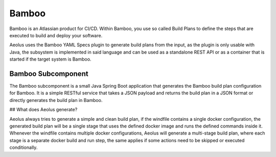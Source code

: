 ******
Bamboo
******

Bamboo is an Atlassian product for CI/CD.
Within Bamboo, you use so called Build Plans to define the steps that are executed to build and deploy your software.

Aeolus uses the Bamboo YAML Specs plugin to generate build plans from the input, as the plugin is only
usable with Java, the subsystem is implemented in said language and can be used as a standalone REST API or as a
container that is started if the target system is Bamboo.

+++++++++++++++++++
Bamboo Subcomponent
+++++++++++++++++++

The Bamboo subcomponent is a small Java Spring Boot application that generates the Bamboo build plan configuration for
Bamboo. It is a simple RESTful service that takes a JSON payload and returns the build plan in a JSON format or directly
generates the build plan in Bamboo.

## What does Aeolus generate?

Aeolus always tries to generate a simple and clean build plan, if the windfile contains a single docker configuration,
the generated build plan will be a single stage that uses the defined docker image and runs the defined commands inside it.
Whenever the windfile contains multiple docker configurations, Aeolus will generate a multi-stage build plan, where each
stage is a separate docker build and run step, the same applies if some actions need to be skipped or executed conditionally.
